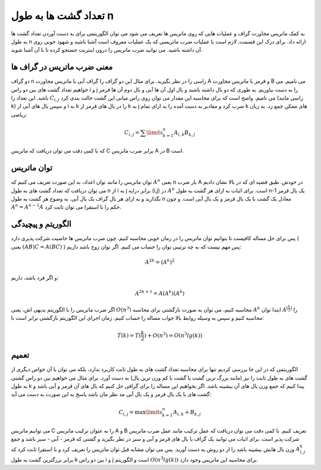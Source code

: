 تعداد گشت ها به طول n
========================

به کمک ماتریس مجاورت گراف و عملیات هایی که روی ماتریس ها تعریف می شود می توان
الگوریتمی برای به دست آوردن تعداد گشت ها به طول
n
ارائه داد. برای درک این قسمت، لازم است با عملیات ضرب ماتریسی که یک عملیات معروف است
آشنا باشید و شهود خوبی روی آن داشته باشید. می توانید ضرب ماتریس را درون اینترنت
جستجو کرده تا با آن آشنا شوید.

معنی ضرب ماتریس در گراف ها
-----------------------------

دو گراف
n
راسی را در نظر بگیرید. برای مثال این دو گراف را گراف آبی با ماتریس مجاورت
A
و قرمز با ماتریس مجاورت B
می نامیم. می خواهیم تعداد گشت های بین دو راس
i و j
را به دست بیاوریم. به طوری که دو یال داشته باشند و یال اول آن ها آبی و یال دوم آن ها قرمز
باشد. این تعداد را
:math:`C_{i,j}`
می نامیم. واضح است که برای محاسبه این مقدار می توان روی راس میانی این گشت حالت بندی کرد
(راسی مانند k)
و سپس یال های آبی از i به k را در یال های قرمز از k به j ضرب کرد و مقادیر به دست آمده را
به ازای تمام k های ممکن جمع زد. به زبان ریاضی:

.. math:: C_{i,j} = \sum\limits_{k=1}^{n} A_{i,k}B_{k,j}

که با کمی دقت می توان دریافت که ماتریس
C
برابر ضرب ماتریس A در B است.

توان ماتریس
--------------
توان ماتریس را مانند توان اعداد، به این صورت تعریف می کنیم که
:math:`A^n`
یعنی n بار ضرب A در خودش.
طبق قضیه ای که در بالا نشان دادیم می توان دریافت که تعداد گشت های به طول
n از i به j
برابر درایه (i,j) در
:math:`A^n`
است. برای اثبات به ازای هر گشت به طول
n-1
یک یال قرمز بگذارید و به ازای هر یال گراف یک یال آبی. به وضوح هر گشت به طول
n
معادل یک گشت با یک یال قرمز و یک یال آبی است. و چون
:math:`A^n = A^{n-1}A`
حکم را با استقرا می توان ثابت کرد.

الگوریتم و پیچیدگی
--------------------
پس برای حل مساله کافیست تا بتوانیم توان ماتریس را در زمان خوبی محاسبه کنیم.
چون ضرب ماتریس ها خاصیت شرکت پذیری دارد ( یعنی
:math:`(AB)C = A(BC)` )
پس مهم نیست که به چه ترتیبی توان را حساب می کنیم. اگر توان زوج باشد داریم:

.. math:: A^{2k} = (A^k)^2

و اگر فرد باشد، داریم:

.. math:: A^{2k+1} = A(A^k)(A^k)

اگر ضرب ماتریس را با الگوریتم بدیهی اش، یعنی
:math:`O(n^3)`
محاسبه کنیم، می توان به صورت بازگشتی برای محاسبه
:math:`A^k`
ابتدا توان
:math:`A^{\lfloor\frac{k}{2}\rfloor}`
را محاسبه کنیم و سپس به وسیله روابط بالا جواب مساله را حساب کنیم. زمان اجرای
این الگوریتم بازگشتی برابر است با:

.. math:: T(k) = T(\frac{k}{2}) + O(n^3) = O(n^3lg(k))

تعمیم
-------
الگوریتمی که در این جا بررسی کردیم تنها برای محاسبه تعداد گشت های به طول ثابت کاربرد
ندارد، بلکه می توان با آن خواص دیگری از گشت های به طول ثابت را نیز
(مانند بزرگ ترین گشت یا گشت با کم وزن ترین یال)
به دست آورد. برای مثال می خواهیم بین دو راس گشتی به طول
k
پیدا کنیم که جمع وزن یال های آن بیشینه باشد.
اگر بخواهیم این مساله را برای گرافی حل کنیم که یال های آن قرمز و آبی باشد و گشت های با
یک یال قرمز و یک یال آبی مد نظر مان باشد پاسخ به این صورت به دست می آید:

.. math:: C_{i,j} = \max\limits_{k=1}^{n} A_{i,k} + B_{k,j}

می توانیم ماتریس
C
را به عنوان ترکیب ماتریس
A و B
تعریف کنیم. با کمی دقت می توان دریافت که عمل ترکیب مانند عمل ضرب ماتریس شرکت پذیر است.
برای اثبات می توانید یک گراف با یال های قرمز و آبی و سبز در نظر بگیرید و گشتی که
قرمز - آبی - سبز باشد و جمع وزن یال هایش بیشینه باشد را از دو روش به دست آورید.
پس می توان مشابه قبل توان ماتریس را تعریف کرد و با استقرا ثابت کرد که
:math:`A^k_{i,j}`
برابر بزرگترین گشت به طول 
k بین دو راس i و j
است و الگوریتم
:math:`O(n^3lg(k))`
برای محاسبه این ماتریس وجود دارد.
